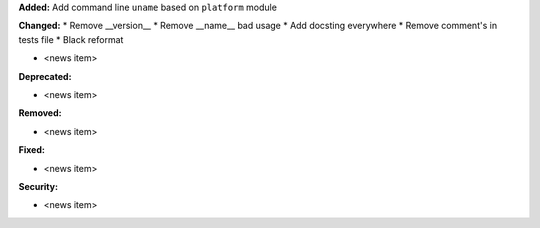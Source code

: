**Added:** Add command line ``uname`` based on ``platform`` module

**Changed:**
* Remove __version__
* Remove __name__ bad usage
* Add docsting everywhere
* Remove comment's in tests file
* Black reformat

* <news item>

**Deprecated:**

* <news item>

**Removed:**

* <news item>

**Fixed:**

* <news item>

**Security:**

* <news item>
